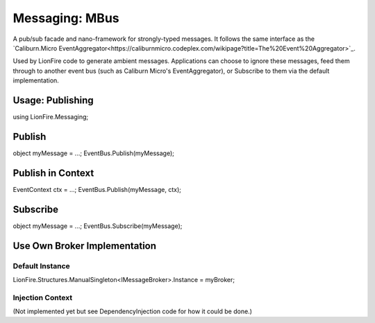 ===============
Messaging: MBus
===============

A pub/sub facade and nano-framework for strongly-typed messages.  It follows the same interface as the `Caliburn.Micro EventAggregator<https://caliburnmicro.codeplex.com/wikipage?title=The%20Event%20Aggregator>`_.

Used by LionFire code to generate ambient messages.  Applications can choose to ignore these messages, feed them through to another event bus (such as Caliburn Micro's EventAggregator), or Subscribe to them via the default implementation. 

Usage: Publishing
=================

using LionFire.Messaging;

Publish
=======

object myMessage = ...;
EventBus.Publish(myMessage);

Publish in Context
==================

EventContext ctx = ...;
EventBus.Publish(myMessage, ctx);

Subscribe
=========

object myMessage = ...;
EventBus.Subscribe(myMessage);

Use Own Broker Implementation
=============================

Default Instance
----------------
LionFire.Structures.ManualSingleton<IMessageBroker>.Instance = myBroker;

Injection Context
-----------------
(Not implemented yet but see DependencyInjection code for how it could be done.)